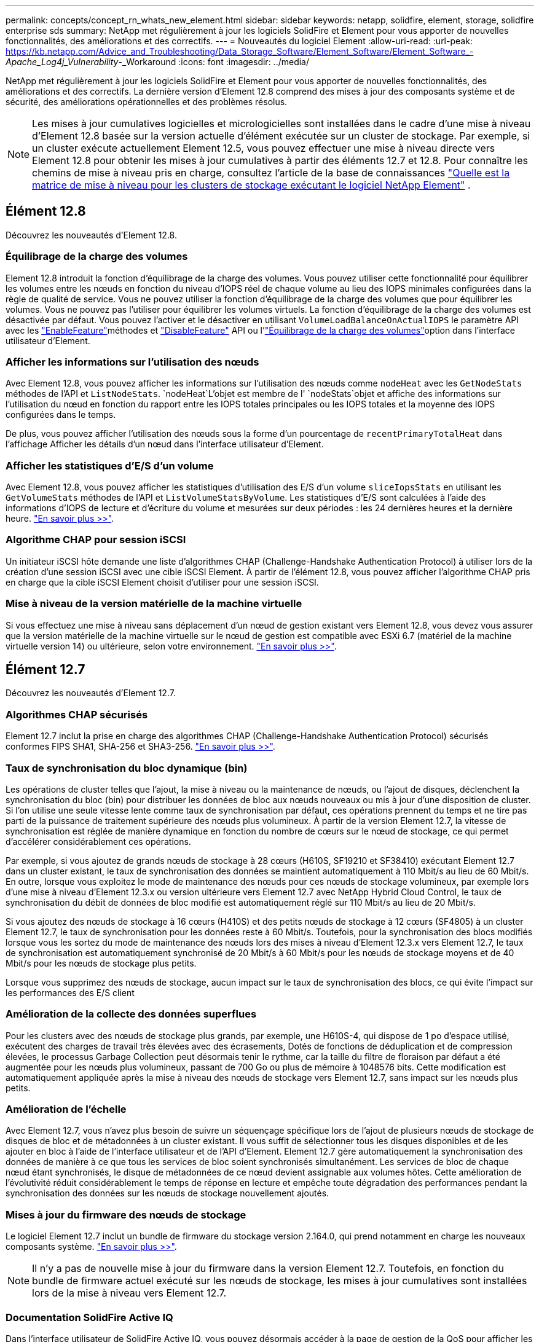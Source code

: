 ---
permalink: concepts/concept_rn_whats_new_element.html 
sidebar: sidebar 
keywords: netapp, solidfire, element, storage, solidfire enterprise sds 
summary: NetApp met régulièrement à jour les logiciels SolidFire et Element pour vous apporter de nouvelles fonctionnalités, des améliorations et des correctifs. 
---
= Nouveautés du logiciel Element
:allow-uri-read: 
:url-peak: https://kb.netapp.com/Advice_and_Troubleshooting/Data_Storage_Software/Element_Software/Element_Software_-_Apache_Log4j_Vulnerability_-_Workaround
:icons: font
:imagesdir: ../media/


[role="lead"]
NetApp met régulièrement à jour les logiciels SolidFire et Element pour vous apporter de nouvelles fonctionnalités, des améliorations et des correctifs. La dernière version d'Element 12.8 comprend des mises à jour des composants système et de sécurité, des améliorations opérationnelles et des problèmes résolus.


NOTE: Les mises à jour cumulatives logicielles et micrologicielles sont installées dans le cadre d'une mise à niveau d'Element 12.8 basée sur la version actuelle d'élément exécutée sur un cluster de stockage. Par exemple, si un cluster exécute actuellement Element 12.5, vous pouvez effectuer une mise à niveau directe vers Element 12.8 pour obtenir les mises à jour cumulatives à partir des éléments 12.7 et 12.8. Pour connaître les chemins de mise à niveau pris en charge, consultez l'article de la base de connaissances https://kb.netapp.com/Advice_and_Troubleshooting/Data_Storage_Software/Element_Software/What_is_the_upgrade_matrix_for_storage_clusters_running_NetApp_Element_software["Quelle est la matrice de mise à niveau pour les clusters de stockage exécutant le logiciel NetApp Element"^] .



== Élément 12.8

Découvrez les nouveautés d'Element 12.8.



=== Équilibrage de la charge des volumes

Element 12.8 introduit la fonction d'équilibrage de la charge des volumes. Vous pouvez utiliser cette fonctionnalité pour équilibrer les volumes entre les nœuds en fonction du niveau d'IOPS réel de chaque volume au lieu des IOPS minimales configurées dans la règle de qualité de service. Vous ne pouvez utiliser la fonction d'équilibrage de la charge des volumes que pour équilibrer les volumes. Vous ne pouvez pas l'utiliser pour équilibrer les volumes virtuels. La fonction d'équilibrage de la charge des volumes est désactivée par défaut. Vous pouvez l'activer et le désactiver en utilisant `VolumeLoadBalanceOnActualIOPS` le paramètre API avec les link:../api/reference_element_api_enablefeature.html["EnableFeature"]méthodes et link:../api/reference_element_api_disablefeature.html["DisableFeature"] API ou l'link:../storage/task_system_manage_cluster_volume_load_balancing.html["Équilibrage de la charge des volumes"]option dans l'interface utilisateur d'Element.



=== Afficher les informations sur l'utilisation des nœuds

Avec Element 12.8, vous pouvez afficher les informations sur l'utilisation des nœuds comme `nodeHeat` avec les `GetNodeStats` méthodes de l'API et `ListNodeStats`.  `nodeHeat`L'objet est membre de l' `nodeStats`objet et affiche des informations sur l'utilisation du nœud en fonction du rapport entre les IOPS totales principales ou les IOPS totales et la moyenne des IOPS configurées dans le temps.

De plus, vous pouvez afficher l'utilisation des nœuds sous la forme d'un pourcentage de `recentPrimaryTotalHeat` dans l'affichage Afficher les détails d'un nœud dans l'interface utilisateur d'Element.



=== Afficher les statistiques d'E/S d'un volume

Avec Element 12.8, vous pouvez afficher les statistiques d'utilisation des E/S d'un volume `sliceIopsStats` en utilisant les `GetVolumeStats` méthodes de l'API et `ListVolumeStatsByVolume`. Les statistiques d'E/S sont calculées à l'aide des informations d'IOPS de lecture et d'écriture du volume et mesurées sur deux périodes : les 24 dernières heures et la dernière heure. link:../api/reference_element_api_volumestats.html#object-members["En savoir plus >>"].



=== Algorithme CHAP pour session iSCSI

Un initiateur iSCSI hôte demande une liste d'algorithmes CHAP (Challenge-Handshake Authentication Protocol) à utiliser lors de la création d'une session iSCSI avec une cible iSCSI Element. À partir de l'élément 12.8, vous pouvez afficher l'algorithme CHAP pris en charge que la cible iSCSI Element choisit d'utiliser pour une session iSCSI.



=== Mise à niveau de la version matérielle de la machine virtuelle

Si vous effectuez une mise à niveau sans déplacement d'un nœud de gestion existant vers Element 12.8, vous devez vous assurer que la version matérielle de la machine virtuelle sur le nœud de gestion est compatible avec ESXi 6.7 (matériel de la machine virtuelle version 14) ou ultérieure, selon votre environnement. link:../upgrade/task_hcc_upgrade_management_node.html#step-1-upgrade-vm-hardware-version-on-a-management-node["En savoir plus >>"].



== Élément 12.7

Découvrez les nouveautés d'Element 12.7.



=== Algorithmes CHAP sécurisés

Element 12.7 inclut la prise en charge des algorithmes CHAP (Challenge-Handshake Authentication Protocol) sécurisés conformes FIPS SHA1, SHA-256 et SHA3-256. link:../storage/task_data_manage_accounts_work_with_accounts_task.html["En savoir plus >>"].



=== Taux de synchronisation du bloc dynamique (bin)

Les opérations de cluster telles que l'ajout, la mise à niveau ou la maintenance de nœuds, ou l'ajout de disques, déclenchent la synchronisation du bloc (bin) pour distribuer les données de bloc aux nœuds nouveaux ou mis à jour d'une disposition de cluster. Si l'on utilise une seule vitesse lente comme taux de synchronisation par défaut, ces opérations prennent du temps et ne tire pas parti de la puissance de traitement supérieure des nœuds plus volumineux. À partir de la version Element 12.7, la vitesse de synchronisation est réglée de manière dynamique en fonction du nombre de cœurs sur le nœud de stockage, ce qui permet d'accélérer considérablement ces opérations.

Par exemple, si vous ajoutez de grands nœuds de stockage à 28 cœurs (H610S, SF19210 et SF38410) exécutant Element 12.7 dans un cluster existant, le taux de synchronisation des données se maintient automatiquement à 110 Mbit/s au lieu de 60 Mbit/s. En outre, lorsque vous exploitez le mode de maintenance des nœuds pour ces nœuds de stockage volumineux, par exemple lors d'une mise à niveau d'Element 12.3.x ou version ultérieure vers Element 12.7 avec NetApp Hybrid Cloud Control, le taux de synchronisation du débit de données de bloc modifié est automatiquement réglé sur 110 Mbit/s au lieu de 20 Mbit/s.

Si vous ajoutez des nœuds de stockage à 16 cœurs (H410S) et des petits nœuds de stockage à 12 cœurs (SF4805) à un cluster Element 12.7, le taux de synchronisation pour les données reste à 60 Mbit/s. Toutefois, pour la synchronisation des blocs modifiés lorsque vous les sortez du mode de maintenance des nœuds lors des mises à niveau d'Element 12.3.x vers Element 12.7, le taux de synchronisation est automatiquement synchronisé de 20 Mbit/s à 60 Mbit/s pour les nœuds de stockage moyens et de 40 Mbit/s pour les nœuds de stockage plus petits.

Lorsque vous supprimez des nœuds de stockage, aucun impact sur le taux de synchronisation des blocs, ce qui évite l'impact sur les performances des E/S client



=== Amélioration de la collecte des données superflues

Pour les clusters avec des nœuds de stockage plus grands, par exemple, une H610S-4, qui dispose de 1 po d'espace utilisé, exécutent des charges de travail très élevées avec des écrasements, Dotés de fonctions de déduplication et de compression élevées, le processus Garbage Collection peut désormais tenir le rythme, car la taille du filtre de floraison par défaut a été augmentée pour les nœuds plus volumineux, passant de 700 Go ou plus de mémoire à 1048576 bits. Cette modification est automatiquement appliquée après la mise à niveau des nœuds de stockage vers Element 12.7, sans impact sur les nœuds plus petits.



=== Amélioration de l'échelle

Avec Element 12.7, vous n'avez plus besoin de suivre un séquençage spécifique lors de l'ajout de plusieurs nœuds de stockage de disques de bloc et de métadonnées à un cluster existant. Il vous suffit de sélectionner tous les disques disponibles et de les ajouter en bloc à l'aide de l'interface utilisateur et de l'API d'Element. Element 12.7 gère automatiquement la synchronisation des données de manière à ce que tous les services de bloc soient synchronisés simultanément. Les services de bloc de chaque nœud étant synchronisés, le disque de métadonnées de ce nœud devient assignable aux volumes hôtes. Cette amélioration de l'évolutivité réduit considérablement le temps de réponse en lecture et empêche toute dégradation des performances pendant la synchronisation des données sur les nœuds de stockage nouvellement ajoutés.



=== Mises à jour du firmware des nœuds de stockage

Le logiciel Element 12.7 inclut un bundle de firmware du stockage version 2.164.0, qui prend notamment en charge les nouveaux composants système. link:https://docs.netapp.com/us-en/hci/docs/rn_storage_firmware_2.164.0.html["En savoir plus >>"].


NOTE: Il n'y a pas de nouvelle mise à jour du firmware dans la version Element 12.7. Toutefois, en fonction du bundle de firmware actuel exécuté sur les nœuds de stockage, les mises à jour cumulatives sont installées lors de la mise à niveau vers Element 12.7.



=== Documentation SolidFire Active IQ

Dans l'interface utilisateur de SolidFire Active IQ, vous pouvez désormais accéder à la page de gestion de la QoS pour afficher les recommandations et informations de limitation de nœud pour votre cluster. De plus, le tableau de bord du cluster affiche désormais le nombre total de snapshots. Parmi les autres améliorations récentes, citons l'ajout des informations sur les nœuds principaux et secondaires pour les volumes actifs et le débit moyen, les IOPS et la latence moyenne pendant les 30 dernières minutes sur les volumes primaires d'un nœud.

La documentation SolidFire Active IQ est désormais accessible depuis la documentation du logiciel Element. link:https://docs.netapp.com/us-en/element-software/monitor-storage-active-iq.html["En savoir plus >>"].



=== NetApp bogues en ligne contient des problèmes résolus et connus

Les problèmes résolus et connus sont répertoriés dans l'outil NetApp bogues en ligne. Vous pouvez rechercher les problèmes liés au logiciel Element et aux autres produits sur https://mysupport.netapp.com/site/products/all/details/element-software/bugsonline-tab["NetApp bogues en ligne"^].



== Élément 12.5

Découvrez les nouveautés d'Element 12.5.



=== Accès amélioré au nœud de stockage

Element 12.5 améliore l'accès à distance aux nœuds individuels à l'aide de certificats SSH signés. Pour fournir un accès distant sécurisé aux nœuds de stockage, un nouveau compte utilisateur local à privilèges limités appelé `sfreadonly` Est maintenant créé pendant le RTFI d'un noeud de stockage. Le `sfreadonly` le compte permet l'accès au nœud de stockage back-end à des fins de maintenance de base ou de dépannage. Vous pouvez maintenant configurer le `supportAdmin` Type d'accès d'un utilisateur administrateur de cluster pour autoriser l'accès du support NetApp au cluster si nécessaire.



=== Gestion améliorée des domaines de protection personnalisés

Element 12.5 est doté d'une nouvelle interface utilisateur qui vous permet d'afficher rapidement et facilement les domaines de protection personnalisés existants et de configurer de nouveaux domaines de protection personnalisés.



=== Amélioration des défaillances, événements et alertes du cluster

L'élément 12.5 améliore le dépannage de votre système avec l'introduction des nouveaux codes inconvénient du tableau de bord `BmcSelfTestFailed` et `CpuThermalEventThreshold`. Le logiciel Element 12.5 comprend également des améliorations de robustesse pour les événements et les alertes de cluster existants, comme `nodeOffline`, `volumeOffline`, `driveHealthFault`, `networkEvent`, et	`cSumEvent`.



=== Activez le chiffrement logiciel au repos à partir de l'interface de création du cluster

Outre une nouvelle case à cocher dans l'interface de création de cluster, Element 12.5 permet d'activer le chiffrement logiciel au repos pour les clusters de stockage 100 % Flash SolidFire lors de la création du cluster.



=== Mises à jour du firmware des nœuds de stockage

Le logiciel Element 12.5 inclut des mises à jour de firmware pour les nœuds de stockage. link:../concepts/concept_rn_relatedrn_element.html#storage-firmware["En savoir plus >>"].



=== Sécurité renforcée

L'élément 12.5 contient l'atténuation qui ferme l'exposition du logiciel Element à la vulnérabilité Apache Log4j. Les clusters de stockage NetApp SolidFire avec la fonctionnalité de volumes virtuels (VVol) activée sont exposés à la vulnérabilité Apache Log4j. Pour plus d'informations sur la solution de contournement concernant la vulnérabilité Apache Log4j dans le logiciel NetApp Element, consultez {url-Peak}[Article de la base de connaissances^].

Si vous utilisez Element 11.x, 12.0 ou 12.2, ou si votre cluster de stockage se trouve déjà au niveau d'Element 12.3 ou 12.3.1 avec la fonctionnalité VVols activée, vous devez effectuer une mise à niveau vers la version 12.5.

Element 12.5 inclut également plus de 120 résolutions de vulnérabilité dans la sécurité CVE.



== Trouvez plus d'informations

* https://kb.netapp.com/Advice_and_Troubleshooting/Data_Storage_Software/Management_services_for_Element_Software_and_NetApp_HCI/Management_Services_Release_Notes["Notes de version des services de contrôle et de gestion de cloud hybride NetApp"^]
* https://docs.netapp.com/us-en/vcp/index.html["Plug-in NetApp Element pour vCenter Server"^]
* http://docs.netapp.com/sfe-122/index.jsp["Centre de documentation des logiciels SolidFire et Element pour les versions précédentes"^]
* https://docs.netapp.com/us-en/hci/index.html["Documentation NetApp HCI"^]
* link:../hardware/fw_storage_nodes.html["Versions de firmware de stockage prises en charge pour les nœuds de stockage SolidFire"]

